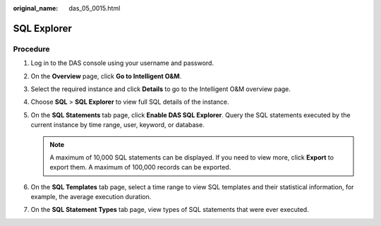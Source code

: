 :original_name: das_05_0015.html

.. _das_05_0015:

SQL Explorer
============

Procedure
---------

#. Log in to the DAS console using your username and password.
#. On the **Overview** page, click **Go to Intelligent O&M**.
#. Select the required instance and click **Details** to go to the Intelligent O&M overview page.
#. Choose **SQL** > **SQL Explorer** to view full SQL details of the instance.
#. On the **SQL Statements** tab page, click **Enable DAS SQL Explorer**. Query the SQL statements executed by the current instance by time range, user, keyword, or database.

   .. note::

      A maximum of 10,000 SQL statements can be displayed. If you need to view more, click **Export** to export them. A maximum of 100,000 records can be exported.

#. On the **SQL Templates** tab page, select a time range to view SQL templates and their statistical information, for example, the average execution duration.
#. On the **SQL Statement Types** tab page, view types of SQL statements that were ever executed.

